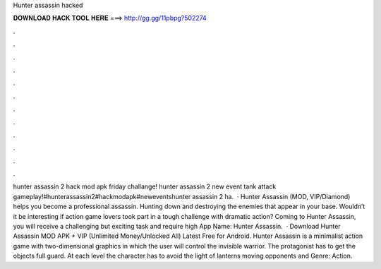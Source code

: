 Hunter assassin hacked

𝐃𝐎𝐖𝐍𝐋𝐎𝐀𝐃 𝐇𝐀𝐂𝐊 𝐓𝐎𝐎𝐋 𝐇𝐄𝐑𝐄 ===> http://gg.gg/11pbpg?502274

.

.

.

.

.

.

.

.

.

.

.

.

hunter assassin 2 hack mod apk friday challange! hunter assassin 2 new event tank attack gameplay!#hunterassassin2#hackmodapk#neweventshunter assassin 2 ha.  · Hunter Assassin (MOD, VIP/Diamond) helps you become a professional assassin. Hunting down and destroying the enemies that appear in your base. Wouldn’t it be interesting if action game lovers took part in a tough challenge with dramatic action? Coming to Hunter Assassin, you will receive a challenging but exciting task and require high App Name: Hunter Assassin.  · Download Hunter Assassin MOD APK + VIP (Unlimited Money/Unlocked All) Latest Free for Android. Hunter Assassin is a minimalist action game with two-dimensional graphics in which the user will control the invisible warrior. The protagonist has to get the objects full guard. At each level the character has to avoid the light of lanterns moving opponents and Genre: Action.